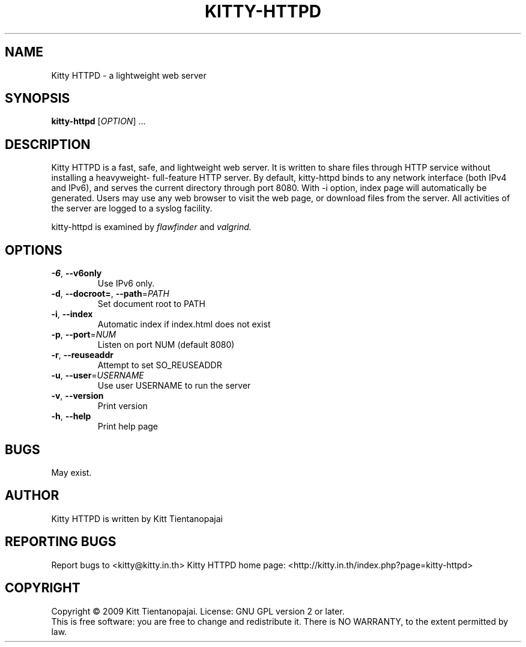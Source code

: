.TH KITTY\-HTTPD 1 "September 2009" "Kitty HTTPD" "User Manual"
.SH NAME
Kitty HTTPD \- a lightweight web server
.SH SYNOPSIS
.B kitty\-httpd 
[\fIOPTION\fR] ...
.SH DESCRIPTION
Kitty HTTPD is a fast, safe, and lightweight web server. It is written 
to share files through HTTP service without installing a heavyweight\-
full\-feature HTTP server. By default, kitty\-httpd binds to any 
network interface (both IPv4 and IPv6), and serves the current directory
through port 8080. With \-i option, index page will automatically be 
generated. Users may use any web browser to visit the web page, or 
download files from the server.  All activities of the server are logged
to a syslog facility.
.PP
kitty\-httpd is examined by 
.I flawfinder 
and
.I valgrind.
.SH OPTIONS
.IP \fB\-6\fR,\ \fB\-\-v6only\fR
Use IPv6 only. 
.IP \fB\-d\fR,\ \fB\-\-docroot=\fR,\ \fB\-\-path\fR=\fIPATH\fR
Set document root to PATH
.IP  \fB\-i\fR,\ \fB\-\-index\fR
Automatic index if index.html does not exist
.IP \fB\-p\fR,\ \fB\-\-port\fR=\fINUM\fR
Listen on port NUM (default 8080)
.IP \fB\-r\fR,\ \fB\-\-reuseaddr\fR
Attempt to set SO_REUSEADDR
.IP \fB\-u\fR,\ \fB\-\-user\fR=\fIUSERNAME\fR
Use user USERNAME to run the server
.IP \fB\-v\fR,\ \fB\-\-version\fR
Print version
.IP \fB\-h\fR,\ \fB\-\-help\fR
Print help page
.SH BUGS
May exist. 
.SH AUTHOR
Kitty HTTPD is written by Kitt Tientanopajai
.SH "REPORTING BUGS"
Report bugs to <kitty@kitty.in.th>
Kitty HTTPD home page: <http://kitty.in.th/index.php?page=kitty-httpd>
.SH COPYRIGHT
Copyright \(co 2009 Kitt Tientanopajai.
License: GNU GPL version 2 or later.
.br
This is free software: you are free to change and redistribute it.
There is NO WARRANTY, to the extent permitted by law.
